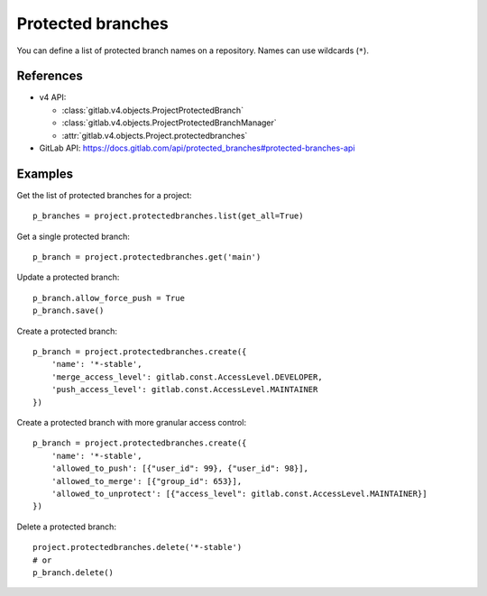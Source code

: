 ##################
Protected branches
##################

You can define a list of protected branch names on a repository. Names can use
wildcards (``*``).

References
----------

* v4 API:

  + :class:`gitlab.v4.objects.ProjectProtectedBranch`
  + :class:`gitlab.v4.objects.ProjectProtectedBranchManager`
  + :attr:`gitlab.v4.objects.Project.protectedbranches`

* GitLab API: https://docs.gitlab.com/api/protected_branches#protected-branches-api

Examples
--------

Get the list of protected branches for a project::

    p_branches = project.protectedbranches.list(get_all=True)

Get a single protected branch::

    p_branch = project.protectedbranches.get('main')

Update a protected branch::

    p_branch.allow_force_push = True
    p_branch.save()

Create a protected branch::

    p_branch = project.protectedbranches.create({
        'name': '*-stable',
        'merge_access_level': gitlab.const.AccessLevel.DEVELOPER,
        'push_access_level': gitlab.const.AccessLevel.MAINTAINER
    })

Create a protected branch with more granular access control::

    p_branch = project.protectedbranches.create({
        'name': '*-stable',
        'allowed_to_push': [{"user_id": 99}, {"user_id": 98}],
        'allowed_to_merge': [{"group_id": 653}],
        'allowed_to_unprotect': [{"access_level": gitlab.const.AccessLevel.MAINTAINER}]
    })

Delete a protected branch::

    project.protectedbranches.delete('*-stable')
    # or
    p_branch.delete()
